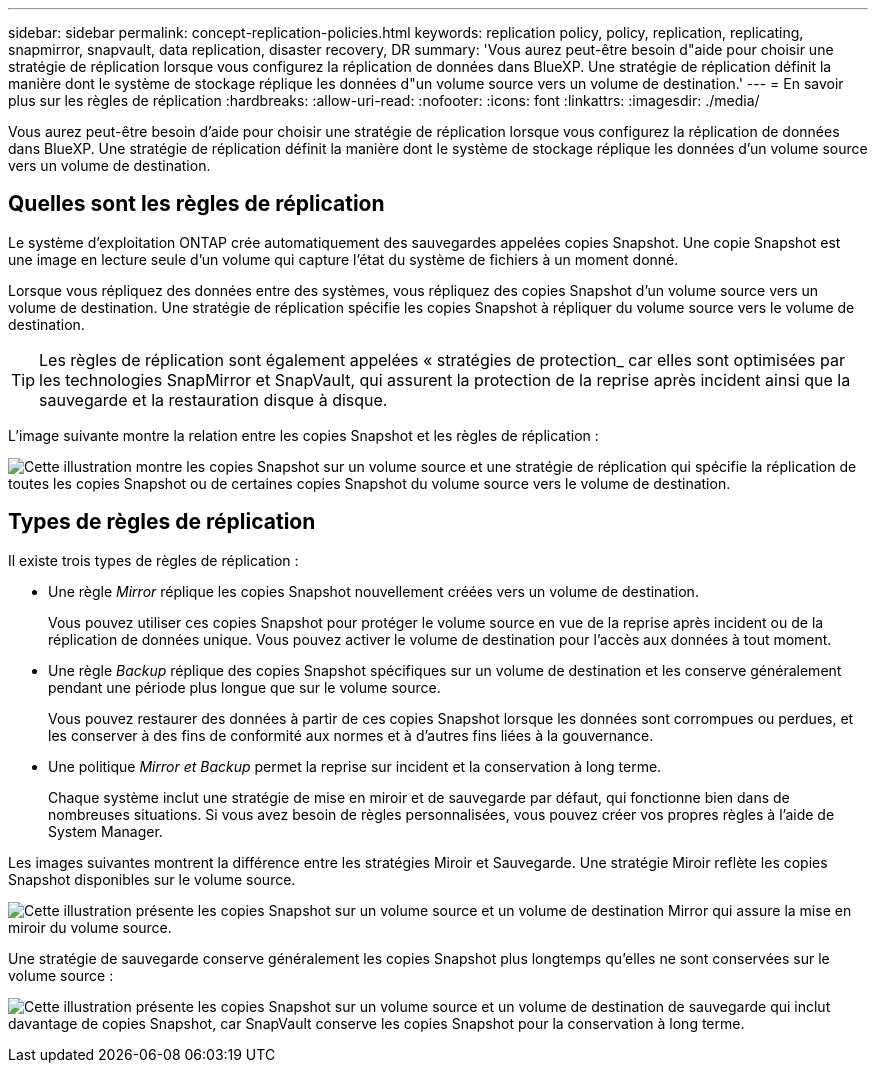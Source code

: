 ---
sidebar: sidebar 
permalink: concept-replication-policies.html 
keywords: replication policy, policy, replication, replicating, snapmirror, snapvault, data replication, disaster recovery, DR 
summary: 'Vous aurez peut-être besoin d"aide pour choisir une stratégie de réplication lorsque vous configurez la réplication de données dans BlueXP. Une stratégie de réplication définit la manière dont le système de stockage réplique les données d"un volume source vers un volume de destination.' 
---
= En savoir plus sur les règles de réplication
:hardbreaks:
:allow-uri-read: 
:nofooter: 
:icons: font
:linkattrs: 
:imagesdir: ./media/


[role="lead"]
Vous aurez peut-être besoin d'aide pour choisir une stratégie de réplication lorsque vous configurez la réplication de données dans BlueXP. Une stratégie de réplication définit la manière dont le système de stockage réplique les données d'un volume source vers un volume de destination.



== Quelles sont les règles de réplication

Le système d'exploitation ONTAP crée automatiquement des sauvegardes appelées copies Snapshot. Une copie Snapshot est une image en lecture seule d'un volume qui capture l'état du système de fichiers à un moment donné.

Lorsque vous répliquez des données entre des systèmes, vous répliquez des copies Snapshot d'un volume source vers un volume de destination. Une stratégie de réplication spécifie les copies Snapshot à répliquer du volume source vers le volume de destination.


TIP: Les règles de réplication sont également appelées « stratégies de protection_ car elles sont optimisées par les technologies SnapMirror et SnapVault, qui assurent la protection de la reprise après incident ainsi que la sauvegarde et la restauration disque à disque.

L'image suivante montre la relation entre les copies Snapshot et les règles de réplication :

image:diagram_replication_policies.png["Cette illustration montre les copies Snapshot sur un volume source et une stratégie de réplication qui spécifie la réplication de toutes les copies Snapshot ou de certaines copies Snapshot du volume source vers le volume de destination."]



== Types de règles de réplication

Il existe trois types de règles de réplication :

* Une règle _Mirror_ réplique les copies Snapshot nouvellement créées vers un volume de destination.
+
Vous pouvez utiliser ces copies Snapshot pour protéger le volume source en vue de la reprise après incident ou de la réplication de données unique. Vous pouvez activer le volume de destination pour l'accès aux données à tout moment.

* Une règle _Backup_ réplique des copies Snapshot spécifiques sur un volume de destination et les conserve généralement pendant une période plus longue que sur le volume source.
+
Vous pouvez restaurer des données à partir de ces copies Snapshot lorsque les données sont corrompues ou perdues, et les conserver à des fins de conformité aux normes et à d'autres fins liées à la gouvernance.

* Une politique _Mirror et Backup_ permet la reprise sur incident et la conservation à long terme.
+
Chaque système inclut une stratégie de mise en miroir et de sauvegarde par défaut, qui fonctionne bien dans de nombreuses situations. Si vous avez besoin de règles personnalisées, vous pouvez créer vos propres règles à l'aide de System Manager.



Les images suivantes montrent la différence entre les stratégies Miroir et Sauvegarde. Une stratégie Miroir reflète les copies Snapshot disponibles sur le volume source.

image:diagram_replication_snapmirror.png["Cette illustration présente les copies Snapshot sur un volume source et un volume de destination Mirror qui assure la mise en miroir du volume source."]

Une stratégie de sauvegarde conserve généralement les copies Snapshot plus longtemps qu'elles ne sont conservées sur le volume source :

image:diagram_replication_snapvault.png["Cette illustration présente les copies Snapshot sur un volume source et un volume de destination de sauvegarde qui inclut davantage de copies Snapshot, car SnapVault conserve les copies Snapshot pour la conservation à long terme."]
